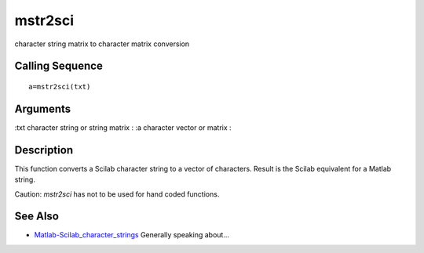 


mstr2sci
========

character string matrix to character matrix conversion



Calling Sequence
~~~~~~~~~~~~~~~~


::

    a=mstr2sci(txt)




Arguments
~~~~~~~~~

:txt character string or string matrix
: :a character vector or matrix
:



Description
~~~~~~~~~~~

This function converts a Scilab character string to a vector of
characters. Result is the Scilab equivalent for a Matlab string.

Caution: `mstr2sci` has not to be used for hand coded functions.



See Also
~~~~~~~~


+ `Matlab-Scilab_character_strings`_ Generally speaking about...


.. _Matlab-Scilab_character_strings: MatlabScilab_character_strings.html


